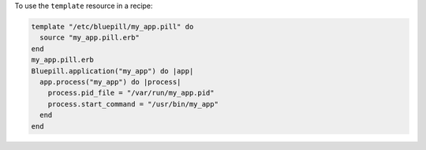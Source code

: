 .. This is an included how-to. 

To use the ``template`` resource in a recipe:

.. code-block:: ruby

   template "/etc/bluepill/my_app.pill" do
     source "my_app.pill.erb"
   end
   my_app.pill.erb
   Bluepill.application("my_app") do |app|
     app.process("my_app") do |process|
       process.pid_file = "/var/run/my_app.pid"
       process.start_command = "/usr/bin/my_app"
     end
   end
